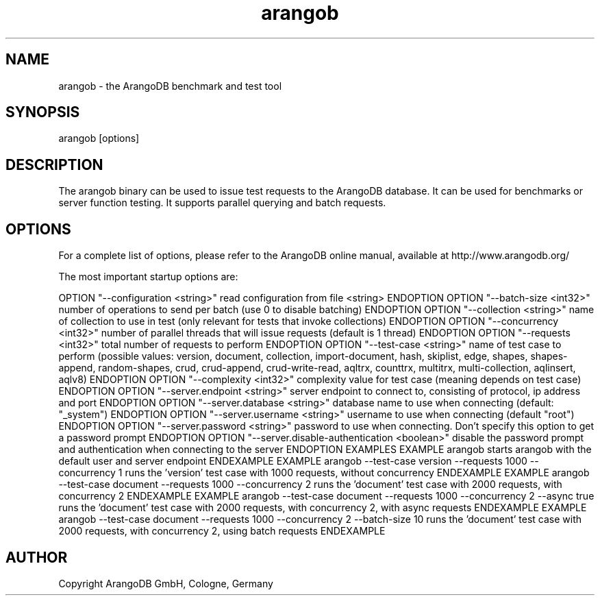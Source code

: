 .TH arangob 1 "23 Feb 2016" "3.0.0-devel" "ArangoDB"
.SH NAME
arangob - the ArangoDB benchmark and test tool
.SH SYNOPSIS
arangob [options]
.SH DESCRIPTION
The arangob binary can be used to issue test requests to the 
ArangoDB database. It can be used for benchmarks or server function
testing. It supports parallel querying and batch requests.
.SH OPTIONS
For a complete list of options, please refer to the ArangoDB
online manual, available at http://www.arangodb.org/

The most important startup options are:

OPTION "--configuration <string>"
read configuration from file <string> ENDOPTION
OPTION "--batch-size <int32>"
number of operations to send per batch (use 0 to disable batching) ENDOPTION
OPTION "--collection <string>"
name of collection to use in test (only relevant for tests that invoke collections) ENDOPTION
OPTION "--concurrency <int32>"
number of parallel threads that will issue requests (default is 1 thread) ENDOPTION
OPTION "--requests <int32>"
total number of requests to perform ENDOPTION
OPTION "--test-case <string>"
name of test case to perform (possible values: version, document, collection,
import-document, hash, skiplist, edge, shapes, shapes-append, random-shapes, crud,
crud-append, crud-write-read, aqltrx, counttrx, multitrx, multi-collection, aqlinsert, aqlv8) ENDOPTION
OPTION "--complexity <int32>"
complexity value for test case (meaning depends on test case) ENDOPTION
OPTION "--server.endpoint <string>"
server endpoint to connect to, consisting of protocol, ip address and port ENDOPTION
OPTION "--server.database <string>"
database name to use when connecting (default: "_system") ENDOPTION
OPTION "--server.username <string>"
username to use when connecting (default "root") ENDOPTION
OPTION "--server.password <string>"
password to use when connecting. Don't specify this option to get a password prompt ENDOPTION
OPTION "--server.disable-authentication <boolean>"
disable the password prompt and authentication when connecting to the server ENDOPTION
EXAMPLES
EXAMPLE arangob 
starts arangob with the default user and server endpoint ENDEXAMPLE
EXAMPLE arangob --test-case version --requests 1000 --concurrency 1
runs the 'version' test case with 1000 requests, without concurrency ENDEXAMPLE
EXAMPLE arangob --test-case document --requests 1000 --concurrency 2
runs the 'document' test case with 2000 requests, with concurrency 2 ENDEXAMPLE
EXAMPLE arangob --test-case document --requests 1000 --concurrency 2 --async true
runs the 'document' test case with 2000 requests, with concurrency 2, with async requests ENDEXAMPLE
EXAMPLE arangob --test-case document --requests 1000 --concurrency 2 --batch-size 10
runs the 'document' test case with 2000 requests, with concurrency 2, using batch requests ENDEXAMPLE
.SH AUTHOR
Copyright ArangoDB GmbH, Cologne, Germany
